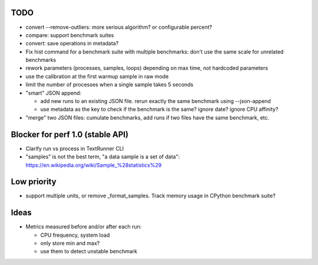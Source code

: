 TODO
====

* convert --remove-outliers: more serious algorithm? or configurable percent?
* compare: support benchmark suites
* convert: save operations in metadata?
* Fix hist command for a benchmark suite with multiple benchmarks: don't
  use the same scale for unrelated benchmarks
* rework parameters (processes, samples, loops) depending on max time,
  not hardcoded parameters
* use the calibration at the first warmup sample in raw mode
* limit the number of processes when a single sample takes 5 seconds
* "smart" JSON append:

  - add new runs to an existing JSON file. rerun exactly the same benchmark
    using --json-append
  - use metadata as the key to check if the benchmark is the same?
    ignore date? ignore CPU affinity?

* "merge" two JSON files: cumulate benchmarks, add runs if two files have the
  same benchmark, etc.


Blocker for perf 1.0 (stable API)
=================================

* Clarify run vs process in TextRunner CLI
* "samples" is not the best term, "a data sample is a set of data":
  https://en.wikipedia.org/wiki/Sample_%28statistics%29


Low priority
============

* support multiple units, or remove _format_samples.
  Track memory usage in CPython benchmark suite?


Ideas
=====

* Metrics measured before and/or after each run:

  * CPU frequency, system load
  * only store min and max?
  * use them to detect unstable benchmark

